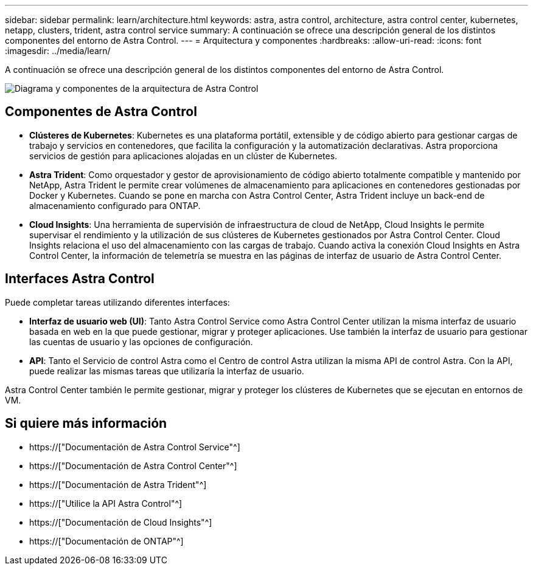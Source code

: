 ---
sidebar: sidebar 
permalink: learn/architecture.html 
keywords: astra, astra control, architecture, astra control center, kubernetes, netapp, clusters, trident, astra control service 
summary: A continuación se ofrece una descripción general de los distintos componentes del entorno de Astra Control. 
---
= Arquitectura y componentes
:hardbreaks:
:allow-uri-read: 
:icons: font
:imagesdir: ../media/learn/


[role="lead"]
A continuación se ofrece una descripción general de los distintos componentes del entorno de Astra Control.

image:astra-architecture-diagram-v5.png["Diagrama y componentes de la arquitectura de Astra Control"]



== Componentes de Astra Control

* *Clústeres de Kubernetes*: Kubernetes es una plataforma portátil, extensible y de código abierto para gestionar cargas de trabajo y servicios en contenedores, que facilita la configuración y la automatización declarativas. Astra proporciona servicios de gestión para aplicaciones alojadas en un clúster de Kubernetes.
* *Astra Trident*: Como orquestador y gestor de aprovisionamiento de código abierto totalmente compatible y mantenido por NetApp, Astra Trident le permite crear volúmenes de almacenamiento para aplicaciones en contenedores gestionadas por Docker y Kubernetes. Cuando se pone en marcha con Astra Control Center, Astra Trident incluye un back-end de almacenamiento configurado para ONTAP.


* *Cloud Insights*: Una herramienta de supervisión de infraestructura de cloud de NetApp, Cloud Insights le permite supervisar el rendimiento y la utilización de sus clústeres de Kubernetes gestionados por Astra Control Center. Cloud Insights relaciona el uso del almacenamiento con las cargas de trabajo. Cuando activa la conexión Cloud Insights en Astra Control Center, la información de telemetría se muestra en las páginas de interfaz de usuario de Astra Control Center.




== Interfaces Astra Control

Puede completar tareas utilizando diferentes interfaces:

* *Interfaz de usuario web (UI)*: Tanto Astra Control Service como Astra Control Center utilizan la misma interfaz de usuario basada en web en la que puede gestionar, migrar y proteger aplicaciones. Use también la interfaz de usuario para gestionar las cuentas de usuario y las opciones de configuración.
* *API*: Tanto el Servicio de control Astra como el Centro de control Astra utilizan la misma API de control Astra. Con la API, puede realizar las mismas tareas que utilizaría la interfaz de usuario.


Astra Control Center también le permite gestionar, migrar y proteger los clústeres de Kubernetes que se ejecutan en entornos de VM.



== Si quiere más información

* https://["Documentación de Astra Control Service"^]
* https://["Documentación de Astra Control Center"^]
* https://["Documentación de Astra Trident"^]
* https://["Utilice la API Astra Control"^]
* https://["Documentación de Cloud Insights"^]
* https://["Documentación de ONTAP"^]

